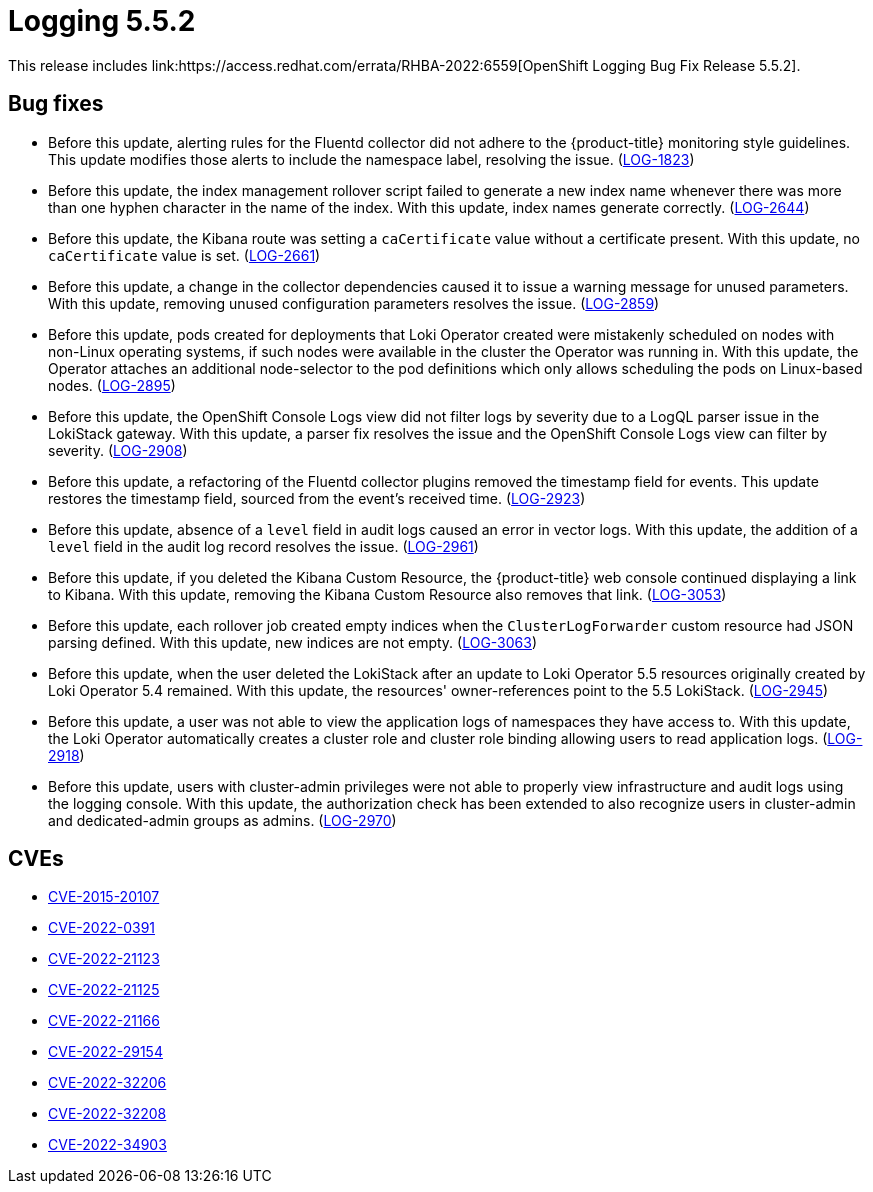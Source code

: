 //module included in cluster-logging-release-notes.adoc
:_content-type: REFERENCE
[id="cluster-logging-release-notes-5-5-2_{context}"]
= Logging 5.5.2
This release includes link:https://access.redhat.com/errata/RHBA-2022:6559[OpenShift Logging Bug Fix Release 5.5.2].

[id="openshift-logging-5-5-2-bug-fixes_{context}"]
== Bug fixes
* Before this update, alerting rules for the Fluentd collector did not adhere to the {product-title} monitoring style guidelines. This update modifies those alerts to include the namespace label, resolving the issue. (link:https://issues.redhat.com/browse/LOG-1823[LOG-1823])

* Before this update, the index management rollover script failed to generate a new index name whenever there was more than one hyphen character in the name of the index. With this update, index names generate correctly. (link:https://issues.redhat.com/browse/LOG-2644[LOG-2644])

* Before this update, the Kibana route was setting a `caCertificate` value without a certificate present. With this update, no `caCertificate` value is set. (link:https://issues.redhat.com/browse/LOG-2661[LOG-2661])

* Before this update, a change in the collector dependencies caused it to issue a warning message for unused parameters. With this update, removing unused configuration parameters resolves the issue. (link:https://issues.redhat.com/browse/LOG-2859[LOG-2859])

* Before this update, pods created for deployments that Loki Operator created were mistakenly scheduled on nodes with non-Linux operating systems, if such nodes were available in the cluster the Operator was running in. With this update, the Operator attaches an additional node-selector to the pod definitions which only allows scheduling the pods on Linux-based nodes. (link:https://issues.redhat.com/browse/LOG-2895[LOG-2895])

* Before this update,  the OpenShift Console Logs view did not filter logs by severity due to a LogQL parser issue in the LokiStack gateway. With this update, a parser fix resolves the issue and the OpenShift Console Logs view can filter by severity. (link:https://issues.redhat.com/browse/LOG-2908[LOG-2908])

* Before this update, a refactoring of the Fluentd collector plugins removed the timestamp field for events. This update restores the timestamp field, sourced from the event's received time. (link:https://issues.redhat.com/browse/LOG-2923[LOG-2923])

* Before this update, absence of a `level` field in audit logs caused an error in vector logs. With this update, the addition of a `level` field in the audit log record resolves the issue. (link:https://issues.redhat.com/browse/LOG-2961[LOG-2961])

* Before this update, if you deleted the Kibana Custom Resource, the {product-title} web console continued displaying a link to Kibana. With this update, removing the Kibana Custom Resource also removes that link. (link:https://issues.redhat.com/browse/LOG-3053[LOG-3053])

* Before this update, each rollover job created empty indices when the `ClusterLogForwarder` custom resource had JSON parsing defined. With this update, new indices are not empty. (link:https://issues.redhat.com/browse/LOG-3063[LOG-3063])

* Before this update, when the user deleted the LokiStack after an update to Loki Operator 5.5 resources originally created by Loki Operator 5.4 remained. With this update, the resources' owner-references point to the 5.5 LokiStack. (link:https://issues.redhat.com/browse/LOG-2945[LOG-2945])

* Before this update, a user was not able to view the application logs of namespaces they have access to. With this update, the Loki Operator automatically creates a cluster role and cluster role binding allowing users to read application logs. (link:https://issues.redhat.com/browse/LOG-2918[LOG-2918])

* Before this update, users with cluster-admin privileges were not able to properly view infrastructure and audit logs using the logging console. With this update, the authorization check has been extended to also recognize users in cluster-admin and dedicated-admin groups as admins. (link:https://issues.redhat.com/browse/LOG-2970[LOG-2970])

[id="openshift-logging-5-5-2-cves_{context}"]
== CVEs
* link:https://access.redhat.com/security/cve/CVE-2015-20107[CVE-2015-20107]
* link:https://access.redhat.com/security/cve/CVE-2022-0391[CVE-2022-0391]
* link:https://access.redhat.com/security/cve/CVE-2022-21123[CVE-2022-21123]
* link:https://access.redhat.com/security/cve/CVE-2022-21125[CVE-2022-21125]
* link:https://access.redhat.com/security/cve/CVE-2022-21166[CVE-2022-21166]
* link:https://access.redhat.com/security/cve/CVE-2022-29154[CVE-2022-29154]
* link:https://access.redhat.com/security/cve/CVE-2022-32206[CVE-2022-32206]
* link:https://access.redhat.com/security/cve/CVE-2022-32208[CVE-2022-32208]
* link:https://access.redhat.com/security/cve/CVE-2022-34903[CVE-2022-34903]

